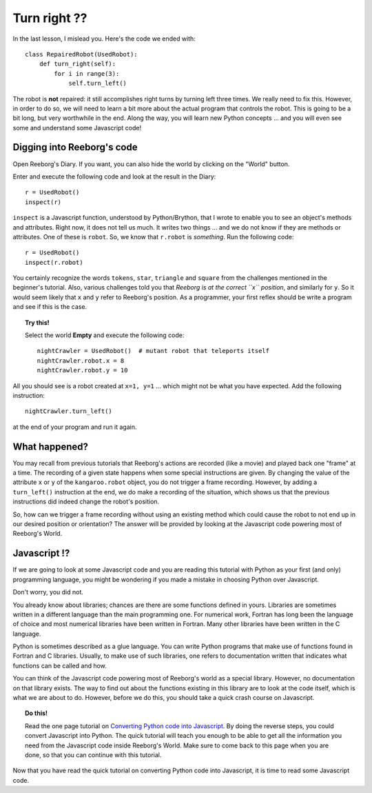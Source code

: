 Turn right ??
=============

In the last lesson, I mislead you.  Here's the code we ended with::

    class RepairedRobot(UsedRobot):
        def turn_right(self):
            for i in range(3):
                self.turn_left()

The robot is **not** repaired: it still accomplishes right turns by turning
left three times.  We really need to fix this.  However, in order to do
so, we will need to learn a bit more about the actual program that controls
the robot.   This is going to be a bit long, but very worthwhile in the end.
Along the way, you will learn new Python concepts ... and you will even
see some and understand some Javascript code!

Digging into Reeborg's code
---------------------------

Open Reeborg's Diary.  If you want, you can also hide the world by clicking
on the "World" button.

Enter and execute the following code and look at the result in the Diary::

    r = UsedRobot()
    inspect(r)
    
``inspect`` is a Javascript function, understood by Python/Brython, 
that I wrote to enable you to see an
object's methods and attributes. Right now, it does not tell us much.
It writes two things ... and we do not know if they are methods or
attributes.  One of these is ``robot``.  So, we know that ``r.robot`` is
*something*.  Run the following code::

    r = UsedRobot()
    inspect(r.robot)

You certainly recognize the words ``tokens``, ``star``, ``triangle`` and
``square`` from the challenges mentioned in the beginner's tutorial.
Also, various challenges told you that *Reeborg is at the correct ``x``
position*, and similarly for ``y``.  So it would seem likely that ``x``
and ``y`` refer to Reeborg's position.  As a programmer, your first reflex
should be write a program and see if this is the case.

.. topic:: Try this!

   Select the world **Empty** and execute the following code::
   
      nightCrawler = UsedRobot()  # mutant robot that teleports itself
      nightCrawler.robot.x = 8
      nightCrawler.robot.y = 10

All you should see is a robot created at ``x=1, y=1`` ... which might not be
what you have expected.  Add the following instruction::

    nightCrawler.turn_left()

at the end of your program and run it again.


What happened?
--------------

You may recall from previous tutorials that Reeborg's actions are recorded
(like a movie) and played back one "frame" at a time.  The recording of a given
state happens when some special instructions are given.  By changing the value
of the attribute ``x`` or ``y`` of the ``kangaroo.robot`` object, you do not
trigger a frame recording.  However, by adding a ``turn_left()`` instruction at the
end, we do make a recording of the situation, which shows us that the previous
instructions did indeed change the robot's position.

So, how can we trigger a frame recording without using an existing method which
could cause the robot to not end up in our desired position or orientation?
The answer will be provided by looking at the Javascript code powering most of
Reeborg's World.

Javascript !?
-------------

If we are going to look at some Javascript code and you are reading this
tutorial with Python as your first (and only) programming language, you might
be wondering if you made a mistake in choosing Python over Javascript.

Don't worry, you did not.

You already know about libraries; chances are there are some functions
defined in yours.  Libraries are sometimes written in a different language
than the main programming one.  For numerical work, Fortran has long been
the language of choice and most numerical libraries have been written
in Fortran.  Many other libraries have been written in the C language.

Python is sometimes described as a glue language.  You can write Python
programs that make use of functions found in Fortran and C libraries.
Usually, to make use of such libraries, one refers to documentation written
that indicates what functions can be called and how.

You can think of the Javascript code powering most of Reeborg's world as
a special library.  However, no documentation on that library exists.
The way to find out about the functions existing in this library are to look
at the code itself, which is what we are about to do.  However, before we
do this, you should take a quick crash course on Javascript.

.. topic:: Do this!

   Read the one page tutorial on
   `Converting Python code into Javascript <../js_py_en/conversion.html>`_.
   By doing the reverse steps, you could convert Javascript into Python.
   The quick tutorial will teach you enough to be able to get all
   the information you need from the Javascript code inside Reeborg's World.
   Make sure to come back to this page when you are done, so that you can
   continue with this tutorial.

Now that you have read the quick tutorial on converting Python code into
Javascript, it is time to read some Javascript code.